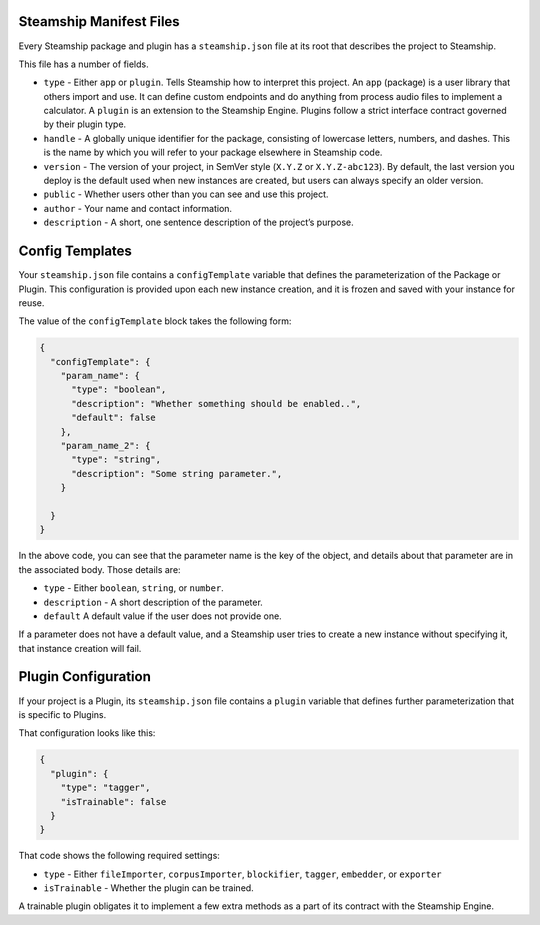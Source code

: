 Steamship Manifest Files
------------------------

Every Steamship package and plugin has a ``steamship.json`` file at its
root that describes the project to Steamship.

This file has a number of fields.

-  ``type`` - Either ``app`` or ``plugin``. Tells Steamship how to
   interpret this project. An ``app`` (package) is a user library that
   others import and use. It can define custom endpoints and do anything
   from process audio files to implement a calculator. A ``plugin`` is
   an extension to the Steamship Engine. Plugins follow a strict
   interface contract governed by their plugin type.
-  ``handle`` - A globally unique identifier for the package, consisting
   of lowercase letters, numbers, and dashes. This is the name by which
   you will refer to your package elsewhere in Steamship code.
-  ``version`` - The version of your project, in SemVer style (``X.Y.Z``
   or ``X.Y.Z-abc123``). By default, the last version you deploy is the
   default used when new instances are created, but users can always
   specify an older version.
-  ``public`` - Whether users other than you can see and use this
   project.
-  ``author`` - Your name and contact information.
-  ``description`` - A short, one sentence description of the project’s
   purpose.

Config Templates
----------------

Your ``steamship.json`` file contains a ``configTemplate`` variable that
defines the parameterization of the Package or Plugin. This
configuration is provided upon each new instance creation, and it is
frozen and saved with your instance for reuse.

The value of the ``configTemplate`` block takes the following form:

.. code:: json

   {
     "configTemplate": {
       "param_name": {
         "type": "boolean",
         "description": "Whether something should be enabled..",
         "default": false
       },
       "param_name_2": {
         "type": "string",
         "description": "Some string parameter.",
       }

     }
   }

In the above code, you can see that the parameter name is the key of the
object, and details about that parameter are in the associated body.
Those details are:

-  ``type`` - Either ``boolean``, ``string``, or ``number``.
-  ``description`` - A short description of the parameter.
-  ``default`` A default value if the user does not provide one.

If a parameter does not have a default value, and a Steamship user tries
to create a new instance without specifying it, that instance creation
will fail.

Plugin Configuration
--------------------

If your project is a Plugin, its ``steamship.json`` file contains a
``plugin`` variable that defines further parameterization that is
specific to Plugins.

That configuration looks like this:

.. code:: json

   {
     "plugin": {
       "type": "tagger",
       "isTrainable": false
     }
   }

That code shows the following required settings:

-  ``type`` - Either ``fileImporter``, ``corpusImporter``,
   ``blockifier``, ``tagger``, ``embedder``, or ``exporter``
-  ``isTrainable`` - Whether the plugin can be trained.

A trainable plugin obligates it to implement a few extra methods as a
part of its contract with the Steamship Engine.